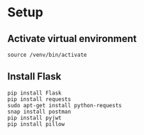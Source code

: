 # python-assignment
# python-assignment

* Setup
** Activate virtual environment
#+BEGIN_SRC 
source /venv/bin/activate
#+END_SRC
** Install Flask
#+BEGIN_SRC 
pip install Flask
pip install requests
sudo apt-get install python-requests
snap install postman
pip install pyjwt
pip install pillow
#+END_SRC

